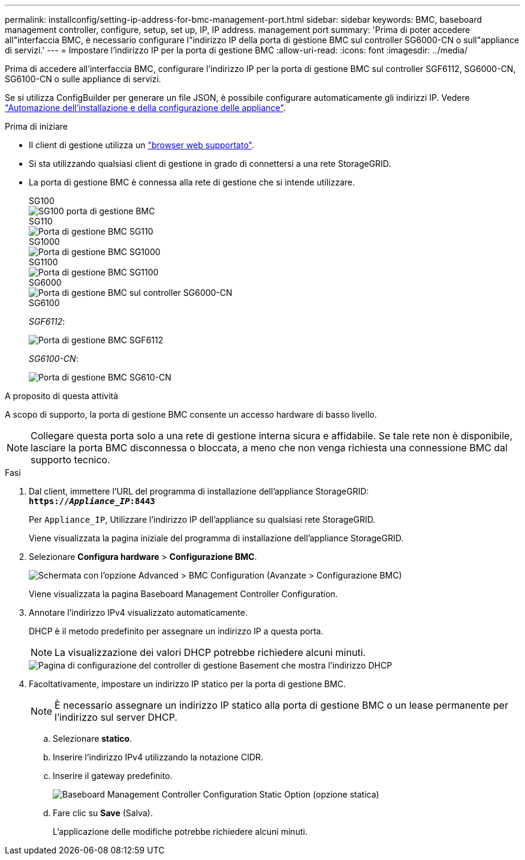 ---
permalink: installconfig/setting-ip-address-for-bmc-management-port.html 
sidebar: sidebar 
keywords: BMC, baseboard management controller, configure, setup, set up, IP, IP address. management port 
summary: 'Prima di poter accedere all"interfaccia BMC, è necessario configurare l"indirizzo IP della porta di gestione BMC sul controller SG6000-CN o sull"appliance di servizi.' 
---
= Impostare l'indirizzo IP per la porta di gestione BMC
:allow-uri-read: 
:icons: font
:imagesdir: ../media/


[role="lead"]
Prima di accedere all'interfaccia BMC, configurare l'indirizzo IP per la porta di gestione BMC sul controller SGF6112, SG6000-CN, SG6100-CN o sulle appliance di servizi.

Se si utilizza ConfigBuilder per generare un file JSON, è possibile configurare automaticamente gli indirizzi IP. Vedere link:automating-appliance-installation-and-configuration.html["Automazione dell'installazione e della configurazione delle appliance"].

.Prima di iniziare
* Il client di gestione utilizza un https://docs.netapp.com/us-en/storagegrid/admin/web-browser-requirements.html["browser web supportato"^].
* Si sta utilizzando qualsiasi client di gestione in grado di connettersi a una rete StorageGRID.
* La porta di gestione BMC è connessa alla rete di gestione che si intende utilizzare.
+
[role="tabbed-block"]
====
.SG100
--
image::../media/sg100_bmc_management_port.png[SG100 porta di gestione BMC]

--
.SG110
--
image::../media/sgf6112_cn_bmc_management_port.png[Porta di gestione BMC SG110]

--
.SG1000
--
image::../media/sg1000_bmc_management_port.png[Porta di gestione BMC SG1000]

--
.SG1100
--
image::../media/sg1100_bmc_management_port.png[Porta di gestione BMC SG1100]

--
.SG6000
--
image::../media/sg6000_cn_bmc_management_port.gif[Porta di gestione BMC sul controller SG6000-CN]

--
.SG6100
--
_SGF6112_:

image::../media/sgf6112_cn_bmc_management_port.png[Porta di gestione BMC SGF6112]

_SG6100-CN_:

image::../media/sg6100_cn_bmc_management_port.png[Porta di gestione BMC SG610-CN]

--
====


.A proposito di questa attività
A scopo di supporto, la porta di gestione BMC consente un accesso hardware di basso livello.


NOTE: Collegare questa porta solo a una rete di gestione interna sicura e affidabile. Se tale rete non è disponibile, lasciare la porta BMC disconnessa o bloccata, a meno che non venga richiesta una connessione BMC dal supporto tecnico.

.Fasi
. Dal client, immettere l'URL del programma di installazione dell'appliance StorageGRID: +
`*https://_Appliance_IP_:8443*`
+
Per `Appliance_IP`, Utilizzare l'indirizzo IP dell'appliance su qualsiasi rete StorageGRID.

+
Viene visualizzata la pagina iniziale del programma di installazione dell'appliance StorageGRID.

. Selezionare *Configura hardware* > *Configurazione BMC*.
+
image::../media/bmc_configuration_page.gif[Schermata con l'opzione Advanced > BMC Configuration (Avanzate > Configurazione BMC)]

+
Viene visualizzata la pagina Baseboard Management Controller Configuration.

. Annotare l'indirizzo IPv4 visualizzato automaticamente.
+
DHCP è il metodo predefinito per assegnare un indirizzo IP a questa porta.

+

NOTE: La visualizzazione dei valori DHCP potrebbe richiedere alcuni minuti.

+
image::../media/bmc_configuration_dhcp_address.gif[Pagina di configurazione del controller di gestione Basement che mostra l'indirizzo DHCP]

. Facoltativamente, impostare un indirizzo IP statico per la porta di gestione BMC.
+

NOTE: È necessario assegnare un indirizzo IP statico alla porta di gestione BMC o un lease permanente per l'indirizzo sul server DHCP.

+
.. Selezionare *statico*.
.. Inserire l'indirizzo IPv4 utilizzando la notazione CIDR.
.. Inserire il gateway predefinito.
+
image::../media/bmc_configuration_static_ip.gif[Baseboard Management Controller Configuration Static Option (opzione statica)]

.. Fare clic su *Save* (Salva).
+
L'applicazione delle modifiche potrebbe richiedere alcuni minuti.




